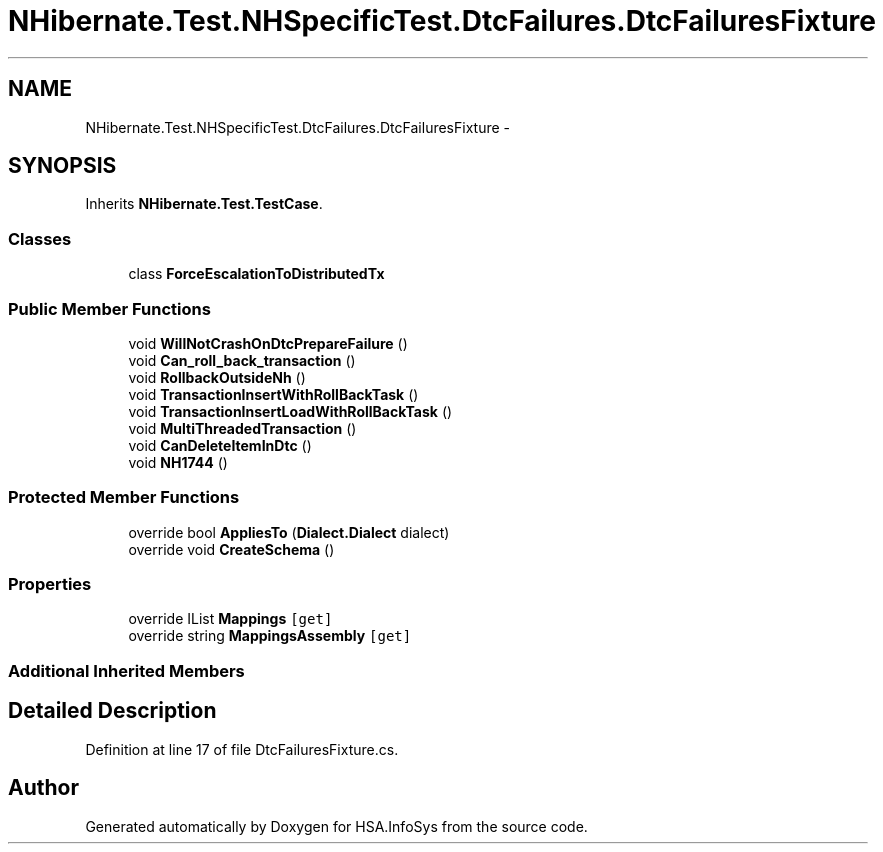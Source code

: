 .TH "NHibernate.Test.NHSpecificTest.DtcFailures.DtcFailuresFixture" 3 "Fri Jul 5 2013" "Version 1.0" "HSA.InfoSys" \" -*- nroff -*-
.ad l
.nh
.SH NAME
NHibernate.Test.NHSpecificTest.DtcFailures.DtcFailuresFixture \- 
.SH SYNOPSIS
.br
.PP
.PP
Inherits \fBNHibernate\&.Test\&.TestCase\fP\&.
.SS "Classes"

.in +1c
.ti -1c
.RI "class \fBForceEscalationToDistributedTx\fP"
.br
.in -1c
.SS "Public Member Functions"

.in +1c
.ti -1c
.RI "void \fBWillNotCrashOnDtcPrepareFailure\fP ()"
.br
.ti -1c
.RI "void \fBCan_roll_back_transaction\fP ()"
.br
.ti -1c
.RI "void \fBRollbackOutsideNh\fP ()"
.br
.ti -1c
.RI "void \fBTransactionInsertWithRollBackTask\fP ()"
.br
.ti -1c
.RI "void \fBTransactionInsertLoadWithRollBackTask\fP ()"
.br
.ti -1c
.RI "void \fBMultiThreadedTransaction\fP ()"
.br
.ti -1c
.RI "void \fBCanDeleteItemInDtc\fP ()"
.br
.ti -1c
.RI "void \fBNH1744\fP ()"
.br
.in -1c
.SS "Protected Member Functions"

.in +1c
.ti -1c
.RI "override bool \fBAppliesTo\fP (\fBDialect\&.Dialect\fP dialect)"
.br
.ti -1c
.RI "override void \fBCreateSchema\fP ()"
.br
.in -1c
.SS "Properties"

.in +1c
.ti -1c
.RI "override IList \fBMappings\fP\fC [get]\fP"
.br
.ti -1c
.RI "override string \fBMappingsAssembly\fP\fC [get]\fP"
.br
.in -1c
.SS "Additional Inherited Members"
.SH "Detailed Description"
.PP 
Definition at line 17 of file DtcFailuresFixture\&.cs\&.

.SH "Author"
.PP 
Generated automatically by Doxygen for HSA\&.InfoSys from the source code\&.
